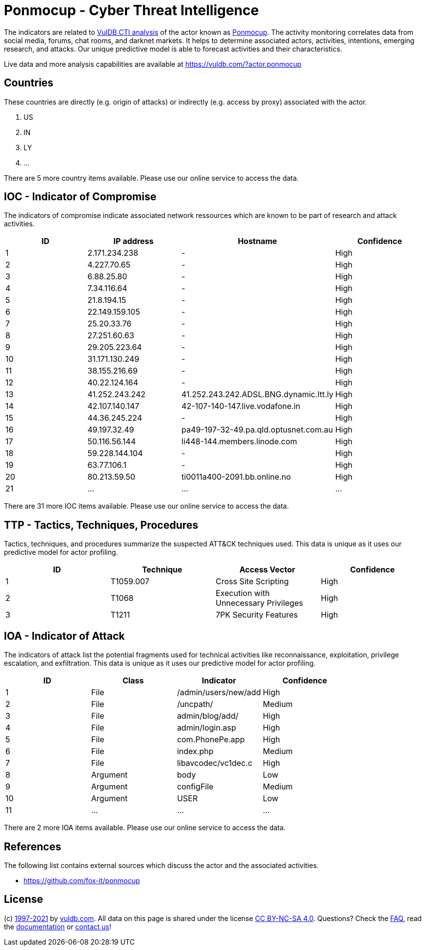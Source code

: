= Ponmocup - Cyber Threat Intelligence

The indicators are related to https://vuldb.com/?doc.cti[VulDB CTI analysis] of the actor known as https://vuldb.com/?actor.ponmocup[Ponmocup]. The activity monitoring correlates data from social media, forums, chat rooms, and darknet markets. It helps to determine associated actors, activities, intentions, emerging research, and attacks. Our unique predictive model is able to forecast activities and their characteristics.

Live data and more analysis capabilities are available at https://vuldb.com/?actor.ponmocup

== Countries

These countries are directly (e.g. origin of attacks) or indirectly (e.g. access by proxy) associated with the actor.

. US
. IN
. LY
. ...

There are 5 more country items available. Please use our online service to access the data.

== IOC - Indicator of Compromise

The indicators of compromise indicate associated network ressources which are known to be part of research and attack activities.

[options="header"]
|========================================
|ID|IP address|Hostname|Confidence
|1|2.171.234.238|-|High
|2|4.227.70.65|-|High
|3|6.88.25.80|-|High
|4|7.34.116.64|-|High
|5|21.8.194.15|-|High
|6|22.149.159.105|-|High
|7|25.20.33.76|-|High
|8|27.251.60.63|-|High
|9|29.205.223.64|-|High
|10|31.171.130.249|-|High
|11|38.155.216.69|-|High
|12|40.22.124.164|-|High
|13|41.252.243.242|41.252.243.242.ADSL.BNG.dynamic.ltt.ly|High
|14|42.107.140.147|42-107-140-147.live.vodafone.in|High
|15|44.36.245.224|-|High
|16|49.197.32.49|pa49-197-32-49.pa.qld.optusnet.com.au|High
|17|50.116.56.144|li448-144.members.linode.com|High
|18|59.228.144.104|-|High
|19|63.77.106.1|-|High
|20|80.213.59.50|ti0011a400-2091.bb.online.no|High
|21|...|...|...
|========================================

There are 31 more IOC items available. Please use our online service to access the data.

== TTP - Tactics, Techniques, Procedures

Tactics, techniques, and procedures summarize the suspected ATT&CK techniques used. This data is unique as it uses our predictive model for actor profiling.

[options="header"]
|========================================
|ID|Technique|Access Vector|Confidence
|1|T1059.007|Cross Site Scripting|High
|2|T1068|Execution with Unnecessary Privileges|High
|3|T1211|7PK Security Features|High
|========================================

== IOA - Indicator of Attack

The indicators of attack list the potential fragments used for technical activities like reconnaissance, exploitation, privilege escalation, and exfiltration. This data is unique as it uses our predictive model for actor profiling.

[options="header"]
|========================================
|ID|Class|Indicator|Confidence
|1|File|/admin/users/new/add|High
|2|File|/uncpath/|Medium
|3|File|admin/blog/add/|High
|4|File|admin/login.asp|High
|5|File|com.PhonePe.app|High
|6|File|index.php|Medium
|7|File|libavcodec/vc1dec.c|High
|8|Argument|body|Low
|9|Argument|configFile|Medium
|10|Argument|USER|Low
|11|...|...|...
|========================================

There are 2 more IOA items available. Please use our online service to access the data.

== References

The following list contains external sources which discuss the actor and the associated activities.

* https://github.com/fox-it/ponmocup

== License

(c) https://vuldb.com/?doc.changelog[1997-2021] by https://vuldb.com/?doc.about[vuldb.com]. All data on this page is shared under the license https://creativecommons.org/licenses/by-nc-sa/4.0/[CC BY-NC-SA 4.0]. Questions? Check the https://vuldb.com/?doc.faq[FAQ], read the https://vuldb.com/?doc[documentation] or https://vuldb.com/?contact[contact us]!
